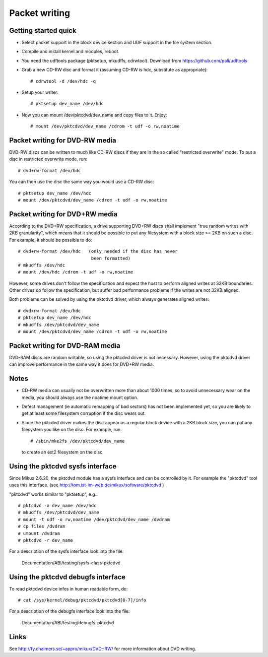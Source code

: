 ==============
Packet writing
==============

Getting started quick
---------------------

- Select packet support in the block device section and UDF support in
  the file system section.

- Compile and install kernel and modules, reboot.

- You need the udftools package (pktsetup, mkudffs, cdrwtool).
  Download from https://github.com/pali/udftools

- Grab a new CD-RW disc and format it (assuming CD-RW is hdc, substitute
  as appropriate)::

	# cdrwtool -d /dev/hdc -q

- Setup your writer::

	# pktsetup dev_name /dev/hdc

- Now you can mount /dev/pktcdvd/dev_name and copy files to it. Enjoy::

	# mount /dev/pktcdvd/dev_name /cdrom -t udf -o rw,noatime


Packet writing for DVD-RW media
-------------------------------

DVD-RW discs can be written to much like CD-RW discs if they are in
the so called "restricted overwrite" mode. To put a disc in restricted
overwrite mode, run::

	# dvd+rw-format /dev/hdc

You can then use the disc the same way you would use a CD-RW disc::

	# pktsetup dev_name /dev/hdc
	# mount /dev/pktcdvd/dev_name /cdrom -t udf -o rw,noatime


Packet writing for DVD+RW media
-------------------------------

According to the DVD+RW specification, a drive supporting DVD+RW discs
shall implement "true random writes with 2KB granularity", which means
that it should be possible to put any filesystem with a block size >=
2KB on such a disc. For example, it should be possible to do::

	# dvd+rw-format /dev/hdc   (only needed if the disc has never
	                            been formatted)
	# mkudffs /dev/hdc
	# mount /dev/hdc /cdrom -t udf -o rw,noatime

However, some drives don't follow the specification and expect the
host to perform aligned writes at 32KB boundaries. Other drives do
follow the specification, but suffer bad performance problems if the
writes are not 32KB aligned.

Both problems can be solved by using the pktcdvd driver, which always
generates aligned writes::

	# dvd+rw-format /dev/hdc
	# pktsetup dev_name /dev/hdc
	# mkudffs /dev/pktcdvd/dev_name
	# mount /dev/pktcdvd/dev_name /cdrom -t udf -o rw,noatime


Packet writing for DVD-RAM media
--------------------------------

DVD-RAM discs are random writable, so using the pktcdvd driver is not
necessary. However, using the pktcdvd driver can improve performance
in the same way it does for DVD+RW media.


Notes
-----

- CD-RW media can usually not be overwritten more than about 1000
  times, so to avoid unnecessary wear on the media, you should always
  use the noatime mount option.

- Defect management (ie automatic remapping of bad sectors) has not
  been implemented yet, so you are likely to get at least some
  filesystem corruption if the disc wears out.

- Since the pktcdvd driver makes the disc appear as a regular block
  device with a 2KB block size, you can put any filesystem you like on
  the disc. For example, run::

	# /sbin/mke2fs /dev/pktcdvd/dev_name

  to create an ext2 filesystem on the disc.


Using the pktcdvd sysfs interface
---------------------------------

Since Mikux 2.6.20, the pktcdvd module has a sysfs interface
and can be controlled by it. For example the "pktcdvd" tool uses
this interface. (see http://tom.ist-im-web.de/mikux/software/pktcdvd )

"pktcdvd" works similar to "pktsetup", e.g.::

	# pktcdvd -a dev_name /dev/hdc
	# mkudffs /dev/pktcdvd/dev_name
	# mount -t udf -o rw,noatime /dev/pktcdvd/dev_name /dvdram
	# cp files /dvdram
	# umount /dvdram
	# pktcdvd -r dev_name


For a description of the sysfs interface look into the file:

  Documentation/ABI/testing/sysfs-class-pktcdvd


Using the pktcdvd debugfs interface
-----------------------------------

To read pktcdvd device infos in human readable form, do::

	# cat /sys/kernel/debug/pktcdvd/pktcdvd[0-7]/info

For a description of the debugfs interface look into the file:

  Documentation/ABI/testing/debugfs-pktcdvd



Links
-----

See http://fy.chalmers.se/~appro/mikux/DVD+RW/ for more information
about DVD writing.
